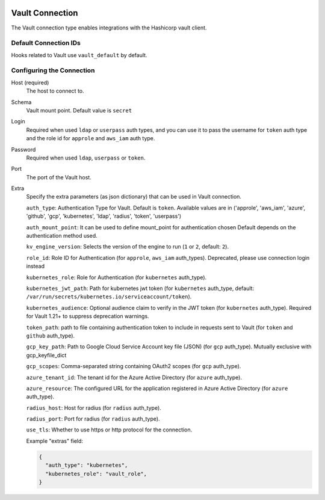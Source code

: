  .. Licensed to the Apache Software Foundation (ASF) under one
    or more contributor license agreements.  See the NOTICE file
    distributed with this work for additional information
    regarding copyright ownership.  The ASF licenses this file
    to you under the Apache License, Version 2.0 (the
    "License"); you may not use this file except in compliance
    with the License.  You may obtain a copy of the License at

 ..   http://www.apache.org/licenses/LICENSE-2.0

 .. Unless required by applicable law or agreed to in writing,
    software distributed under the License is distributed on an
    "AS IS" BASIS, WITHOUT WARRANTIES OR CONDITIONS OF ANY
    KIND, either express or implied.  See the License for the
    specific language governing permissions and limitations
    under the License.


.. _howto/connection:vault:

Vault Connection
================

The Vault connection type enables integrations with the Hashicorp vault client.

Default Connection IDs
----------------------

Hooks related to Vault use ``vault_default`` by default.

Configuring the Connection
--------------------------
Host (required)
    The host to connect to.

Schema
    Vault mount point. Default value is ``secret``

Login
    Required when used ``ldap`` or ``userpass`` auth types, and you can use it to pass
    the username for ``token`` auth type and the role id for ``approle`` and ``aws_iam`` auth type.

Password
    Required when used ``ldap``, ``userpass`` or ``token``.

Port
    The port of the Vault host.

Extra
    Specify the extra parameters (as json dictionary) that can be used in Vault
    connection.

    ``auth_type``: Authentication Type for Vault. Default is ``token``. Available values are in
    ('approle', 'aws_iam', 'azure', 'github', 'gcp', 'kubernetes', 'ldap', 'radius', 'token', 'userpass')

    ``auth_mount_point``: It can be used to define mount_point for authentication chosen
    Default depends on the authentication method used.

    ``kv_engine_version``: Selects the version of the engine to run (``1`` or ``2``, default: ``2``).


    ``role_id``: Role ID for Authentication (for ``approle``, ``aws_iam`` auth_types).
    Deprecated, please use connection login instead

    ``kubernetes_role``: Role for Authentication (for ``kubernetes`` auth_type).

    ``kubernetes_jwt_path``: Path for kubernetes jwt token (for ``kubernetes`` auth_type, default:
    ``/var/run/secrets/kubernetes.io/serviceaccount/token``).

    ``kubernetes_audience``: Optional audience claim to verify in the JWT token (for ``kubernetes`` auth_type).
    Required for Vault 1.21+ to suppress deprecation warnings.

    ``token_path``: path to file containing authentication token to include in requests sent to Vault
    (for ``token`` and ``github`` auth_type).

    ``gcp_key_path``: Path to Google Cloud Service Account key file (JSON)  (for ``gcp`` auth_type).
    Mutually exclusive with gcp_keyfile_dict

    ``gcp_scopes``: Comma-separated string containing OAuth2 scopes (for ``gcp`` auth_type).

    ``azure_tenant_id``: The tenant id for the Azure Active Directory (for ``azure`` auth_type).

    ``azure_resource``: The configured URL for the application registered in Azure Active Directory
    (for ``azure`` auth_type).

    ``radius_host``: Host for radius (for ``radius`` auth_type).

    ``radius_port``: Port for radius (for ``radius`` auth_type).

    ``use_tls``: Whether to use https or http protocol for the connection.

    Example "extras" field:

    .. code-block:: JSON

      {
        "auth_type": "kubernetes",
        "kubernetes_role": "vault_role",
      }
